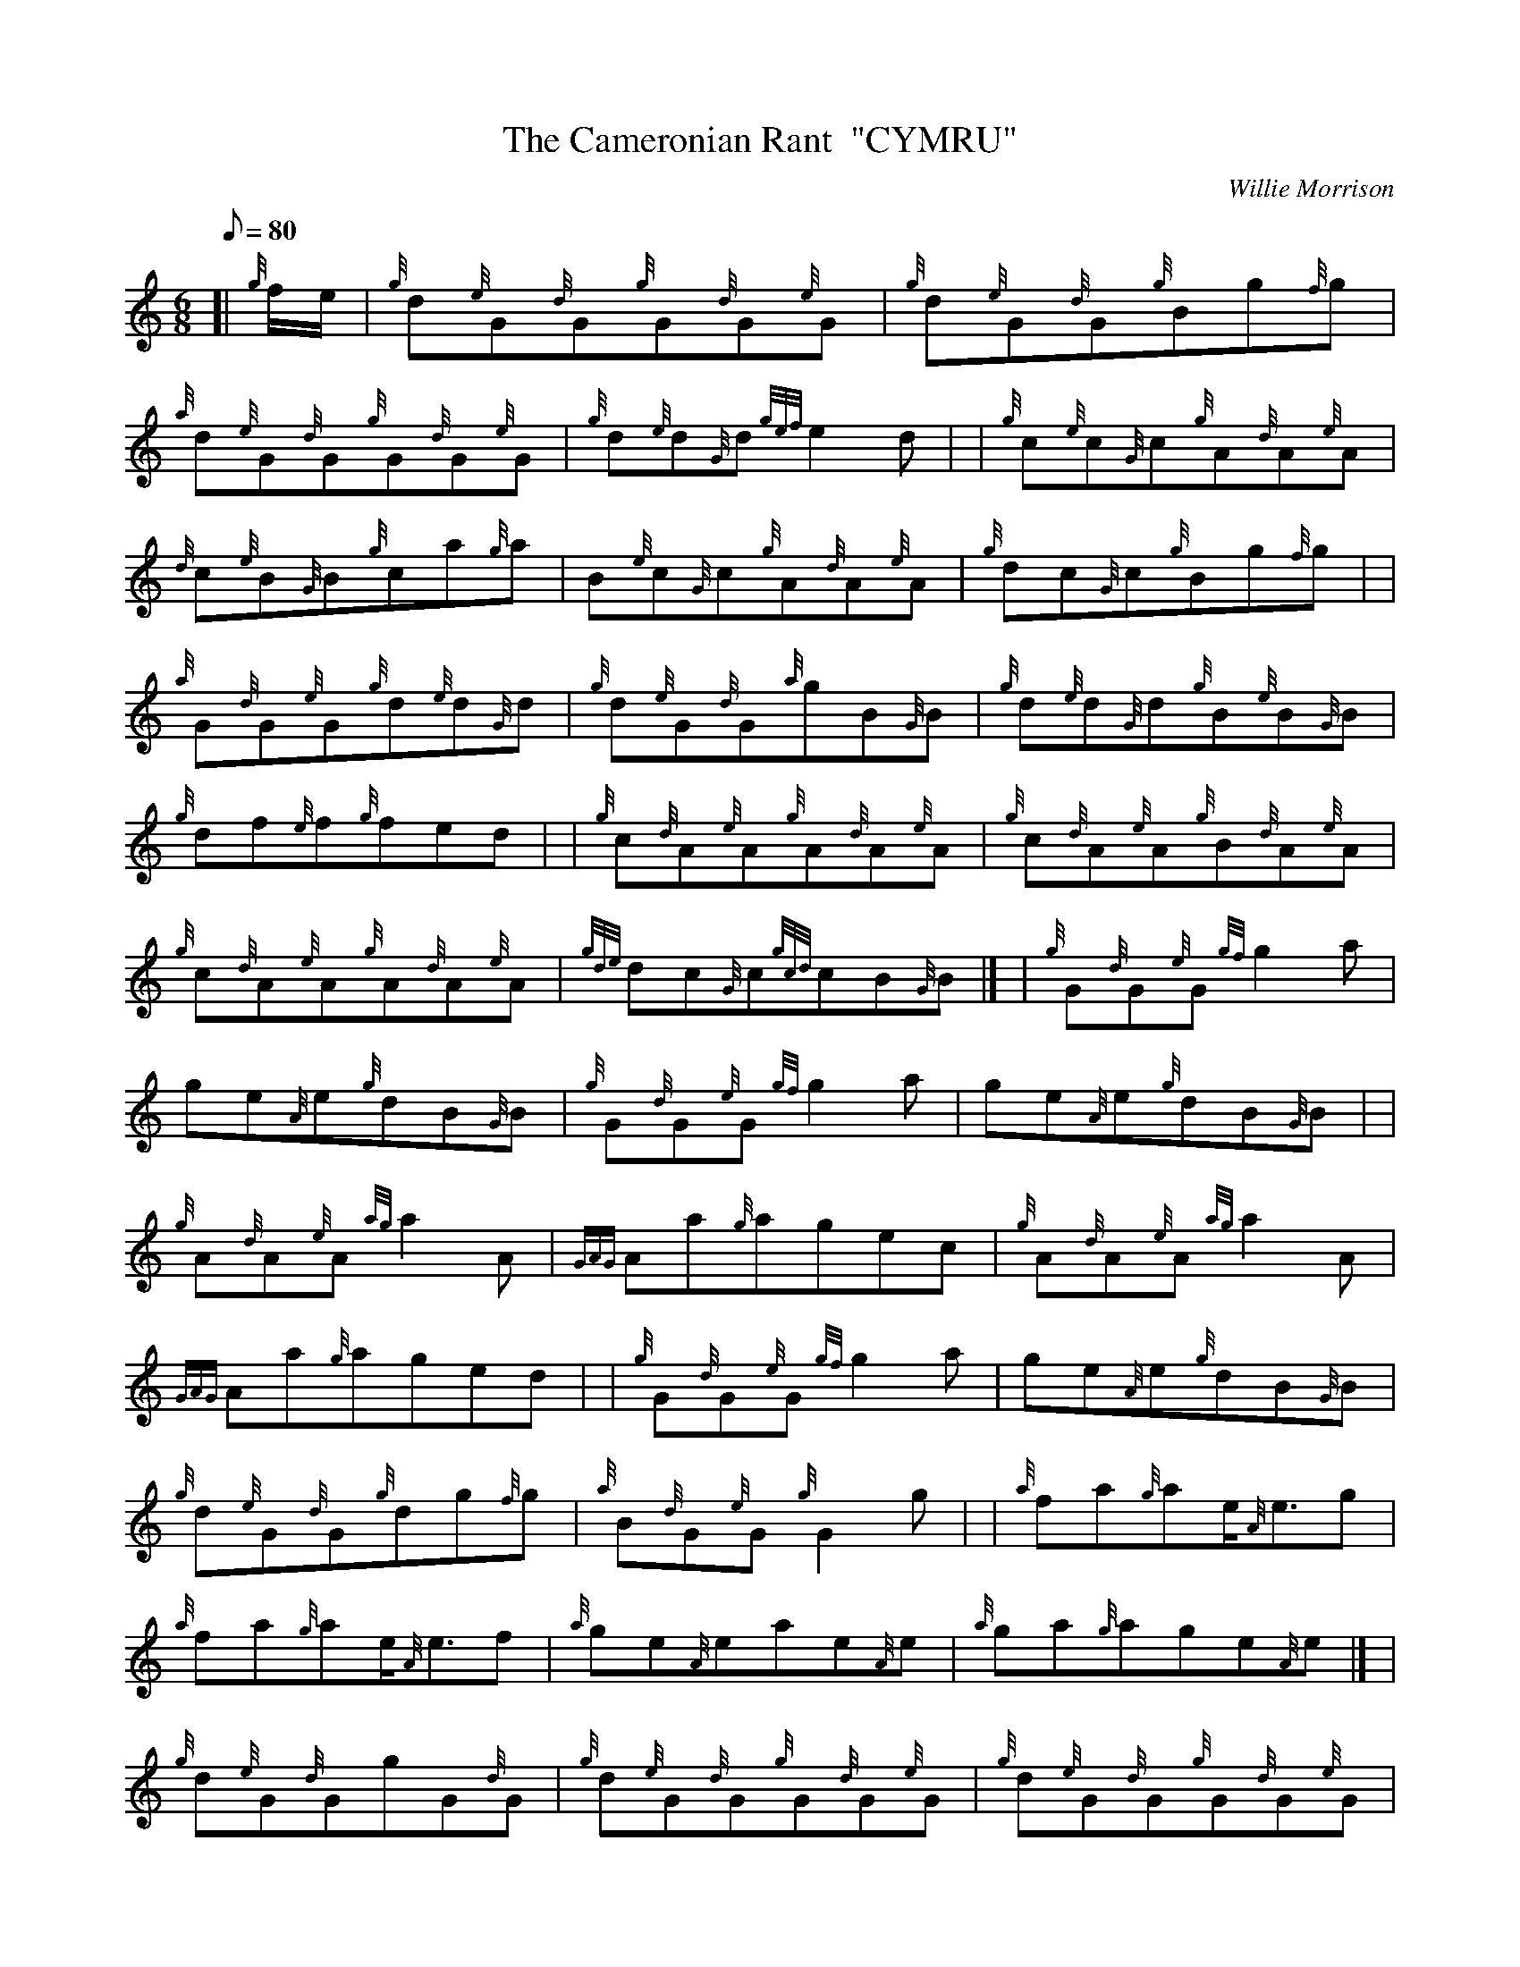 X:1
T:The Cameronian Rant  "CYMRU"
M:6/8
L:1/8
Q:80
C:Willie Morrison
S:Jig
K:HP
[| {g}f/2e/2 | \
{g}d{e}G{d}G{g}G{d}G{e}G | \
{g}d{e}G{d}G{g}Bg{f}g |
{a}d{e}G{d}G{g}G{d}G{e}G | \
{g}d{e}d{G}d{gef}e2d | | \
{g}c{e}c{G}c{g}A{d}A{e}A |
{d}c{e}B{G}B{g}ca{g}a | \
B{e}c{G}c{g}A{d}A{e}A | \
{g}dc{G}c{g}Bg{f}g| |
{a}G{d}G{e}G{g}d{e}d{G}d | \
{g}d{e}G{d}G{a}gB{G}B | \
{g}d{e}d{G}d{g}B{e}B{G}B |
{g}df{e}f{g}fed | | \
{g}c{d}A{e}A{g}A{d}A{e}A | \
{g}c{d}A{e}A{g}B{d}A{e}A |
{g}c{d}A{e}A{g}A{d}A{e}A | \
{gde}dc{G}c{gcd}cB{G}B|] [ | \
{g}G{d}G{e}G{gf}g2a |
ge{A}e{g}dB{G}B | \
{g}G{d}G{e}G{gf}g2a | \
ge{A}e{g}dB{G}B| |
{g}A{d}A{e}A{ag}a2A | \
{GAG}Aa{g}agec | \
{g}A{d}A{e}A{ag}a2A |
{GAG}Aa{g}aged | | \
{g}G{d}G{e}G{gf}g2a | \
ge{A}e{g}dB{G}B |
{g}d{e}G{d}G{g}dg{f}g | \
{a}B{d}G{e}G{g}G2g | | \
{a}fa{g}ae/2{A}e3/2g |
{a}fa{g}ae/2{A}e3/2f | \
{a}ge{A}eae{A}e | \
{a}ga{g}age{A}e|] [ |
{g}d{e}G{d}GgG{d}G | \
{g}d{e}G{d}G{g}G{d}G{e}G | \
{g}d{e}G{d}G{g}G{d}G{e}G |
{g}d{e}d{G}d{gef}e2d | | \
{g}c{e}c{G}cae{A}e | \
{g}c{e}c{G}c{g}c{d}A{e}A |
{g}c{d}A{e}A{g}A{d}A{e}A | \
{g}dc{G}c{g}Bg{f}g | | \
{a}d{e}d{G}dgG{d}G |
{g}d{e}d{G}d{g}d{e}G{d}G | \
{g}d{e}G{d}G{g}G{d}G{e}G | \
{g}df{e}f{g}fed| |
{g}c{e}c{G}c{g}d{e}d{G}d | \
{g}c{e}c{G}c{g}c{d}A{e}A | \
{g}c{d}A{e}A{g}A{d}A{e}A |
{gde}dc{G}c{gcd}cB{G}B|] [ | \
{g}G{d}G{e}G{gf}g2{a}B | \
ag{a}f{a}gB{G}B |
{g}d{e}G{d}G{g}d{e}d{G}d | \
{gf}g2B{a}gB{G}B | | \
{g}c{d}A{e}A{ag}a2g |
ac{G}c{gef}eA{GAG}A | \
{g}c{d}A{e}A{ag}a2g | \
aA{GAG}A{gef}ed{G}d| |
{g}G{d}G{e}G{gf}g2{a}B | \
ag{a}f{a}gB{G}B | \
{g}d{e}G{d}G{g}dg{f}g |
{g}B{d}G{e}G{g}Gg | | \
{a}fa{g}ae/2{A}e3/2g | \
{a}fa{g}ae/2{A}e3/2g |
{a}ge{A}eae{A}e | \
{a}ga{g}age{A}e|] [ | \
{g}d{e}G{d}G{g}G{d}G{e}G |
{g}d{e}G{d}G{g}B{d}G{e}G | \
{g}d{e}G{d}G{g}G{d}G{e}G | \
{g}f{e}G{d}G{g}B{d}G{e}G| |
{g}c{d}A{e}A{g}A{d}A{e}A | \
{g}c{d}A{e}A{g}B{d}A{e}A | \
{g}c{d}A{e}A{g}A{d}A{e}A |
{g}c{d}A{e}A{g}B{d}A{e}A | | \
{g}d{e}G{d}G{g}G{d}G{e}G | \
{g}d{e}G{d}G{g}B{d}G{e}G |
{g}d{e}G{d}G{g}G{d}G{e}G | \
{g}G{d}G{e}G{g}B{d}G{e}G | | \
{g}c{d}A{e}A{g}A{d}A{e}A |
{g}A{d}A{e}A{g}c{d}A{e}A | \
{g}A{d}A{e}A{g}c{d}A{e}A | \
{gde}dc{G}c{gcd}cB{G}B|] [ |
{g}G{d}G{e}G{g}dB{G}B | \
{a}gB{G}B{g}dB{G}B | \
{g}G{d}G{e}G{g}dB{G}B |
{a}gB{G}B{g}dB{G}B | | \
{g}A{d}A{e}A{gef}ec{G}c | \
ac{G}c{gef}ec{G}c |
{g}A{d}A{e}A{gef}ec{G}c | \
ac{G}c{gef}ed{G}d | | \
{g}G{d}G{e}G{g}Bd{G}d |
{g}Bg{f}g{a}Bd{G}d | \
{g}G{d}B{G}B{g}dg{f}g | \
{afg}f2{Gdc}d3g| |
{a}fa{g}ae/2{A}e3/2g | \
{a}fa{g}ae/2{A}e3/2f | \
{a}ge{A}eae{A}e |
{a}ga{g}age{A}e|] [ | \
{g}dB{G}B{g}B{e}B{G}B | \
{a}gB{G}B{g}dB{G}B |
{g}dB{G}B{g}B{e}B{G}B | \
{a}gB{G}B{g}dB{G}B | | \
{g}c{d}A{e}A{g}A{d}A{e}A |
ae{A}e{g}c{d}A{e}A | \
{g}c{d}A{e}A{g}A{d}A{e}A | \
{g}ea{g}ac{d}A{e}A| |
{g}dB{G}B{g}B{e}B{G}B | \
{g}Bg{f}g{a}Bd{G}d | \
{g}dB{G}B{g}B{e}B{G}B |
{g}B{e}B{G}B{g}dB{G}B | | \
{g}c{d}A{e}A{g}A{d}A{e}A | \
{g}A{d}A{e}A{g}c{d}A{e}A |
{g}A{d}A{e}A{g}c{d}A{e}A | \
{gde}dc{G}c{g}B{d}A{e}A|] [ | \
{g}G{d}G{e}G{gf}g2d |
{g}efgadB | \
{g}G{d}G{e}G{gf}g2d | \
{g}efgadB| |
{g}A{d}A{e}A{ag}a2A | \
{g}fgagfe | \
{g}c{d}c{G}c{ag}a2A |
agf{g}efg | | \
{g}G{d}G{e}G{gf}g2d | \
{g}efg{a}fed |
{g}def{a}ged | \
{g}B{d}G{e}G{g}G2g | | \
agf{g}e/2{A}e3/2g |
{a}fed{gdG}d2c | \
{g}B{e}B{G}B{g}c{e}c{G}c | \
{g}d{e}d{G}d{g}dB{e}G|]
